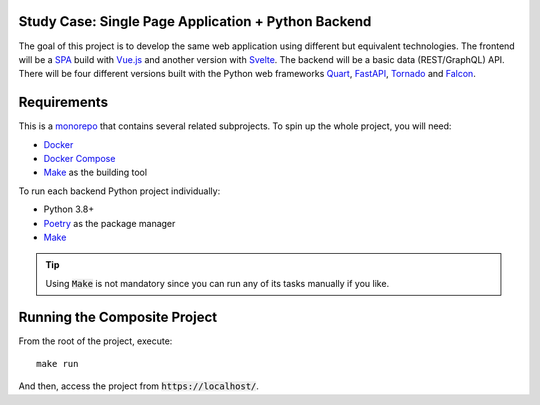 Study Case: Single Page Application + Python Backend
====================================================

The goal of this project is to develop the same web application using different but equivalent technologies.
The frontend will be a SPA_ build with Vue.js_ and another version with Svelte_.
The backend will be a basic data (REST/GraphQL) API.
There will be four different versions built with the Python web frameworks Quart_, FastAPI_, Tornado_ and Falcon_.


Requirements
============

This is a monorepo_ that contains several related subprojects.
To spin up the whole project, you will need:

* Docker_
* `Docker Compose`_
* Make_ as the building tool

To run each backend Python project individually:

* Python 3.8+
* Poetry_ as the package manager
* Make_

.. tip::

    Using :code:`Make` is not mandatory since you can run any of its tasks manually if you like.


Running the Composite Project
=============================

From the root of the project, execute::

    make run

And then, access the project from :code:`https://localhost/`.



.. _SPA: https://en.wikipedia.org/wiki/Single-page_application
.. _monorepo: https://en.wikipedia.org/wiki/Monorepo
.. _Vue.js: https://vuejs.org/
.. _Svelte: https://svelte.dev/
.. _Quart: https://pgjones.gitlab.io/quart/
.. _FastAPI: https://fastapi.tiangolo.com/
.. _Tornado: https://www.tornadoweb.org/en/stable/
.. _Falcon: https://github.com/falconry/falcon
.. _Docker: https://docs.docker.com/get-docker/
.. _Docker Compose: https://docs.docker.com/compose/install/
.. _Poetry: https://python-poetry.org/
.. _Make: https://en.wikipedia.org/wiki/Make_(software)
